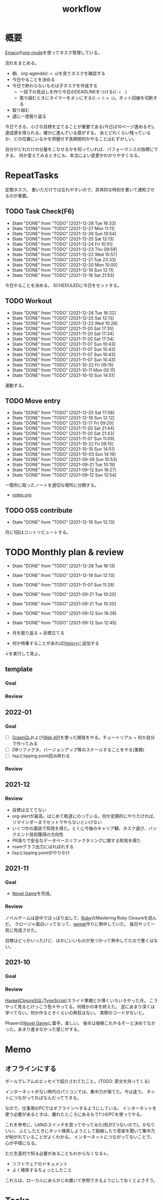 :PROPERTIES:
:ID:       fad0d446-fe06-4614-af63-a0c5ecc11c9c
:END:
#+title: workflow
* 概要
[[id:1ad8c3d5-97ba-4905-be11-e6f2626127ad][Emacs]]の[[id:7e85e3f3-a6b9-447e-9826-307a3618dac8][org-mode]]を使ってタスク管理している。

流れをまとめる。

- 朝、org-agenda(~C-c a~)を見てタスクを確認する
- 今日やることを決める
- 今日で終わらないものは子タスクを作成する
  - 一段下の見出しを作り今日のDEADLINEをつける(~C-c .~)
  - 取り組むときにタイマーをオンにする(~C-c C-x i~)。ネット回線を切断する
- 取り組む
- 週に一度振り返る

今日できる、小さな目標を立てることが重要である(今日は10ページ進めるぞ)。
達成感を得られる。確かに進んでいる感がする。
あとどれくらい残っているか、どの位置にいるかを把握せず長期間何かやることはむずかしい。

自分がどれだけの分量をこなせるかを知っていれば、パフォーマンスの指標にできる。
何か変えてみるときにも、本当によい変更かわかりやすくなる。
* RepeatTasks
定期タスク。
書いただけでは忘れやすいので、具体的な時刻を書いて通知させるのが重要。
** TODO Task Check(F6)
SCHEDULED: <2021-12-29 Wed 10:00 +1d>
:PROPERTIES:
:LAST_REPEAT: [2021-12-28 Tue 16:33]
:END:
- State "DONE"       from "TODO"       [2021-12-28 Tue 16:33]
- State "DONE"       from "TODO"       [2021-12-27 Mon 11:11]
- State "DONE"       from "TODO"       [2021-12-26 Sun 10:54]
- State "DONE"       from "TODO"       [2021-12-25 Sat 12:13]
- State "DONE"       from "TODO"       [2021-12-24 Fri 10:51]
- State "DONE"       from "TODO"       [2021-12-23 Thu 09:59]
- State "DONE"       from "TODO"       [2021-12-22 Wed 10:57]
- State "DONE"       from "TODO"       [2021-12-21 Tue 23:33]
- State "DONE"       from "TODO"       [2021-12-20 Mon 10:00]
- State "DONE"       from "TODO"       [2021-12-19 Sun 12:11]
- State "DONE"       from "TODO"       [2021-12-18 Sat 21:53]

今日やることを決める。
SCHEDULEDに今日をセットする。
** TODO Workout
SCHEDULED: <2021-12-31 Fri 10:00 +3d>
:PROPERTIES:
:LAST_REPEAT: [2021-12-28 Tue 16:32]
:END:
- State "DONE"       from "TODO"       [2021-12-28 Tue 16:32]
- State "DONE"       from "TODO"       [2021-12-25 Sat 12:13]
- State "DONE"       from "TODO"       [2021-12-22 Wed 10:26]
- State "DONE"       from "TODO"       [2021-11-20 Sat 17:35]
- State "DONE"       from "TODO"       [2021-11-20 Sat 17:34]
- State "DONE"       from "TODO"       [2021-11-20 Sat 17:34]
- State "DONE"       from "TODO"       [2021-11-07 Sun 10:43]
- State "DONE"       from "TODO"       [2021-11-07 Sun 10:43]
- State "DONE"       from "TODO"       [2021-11-07 Sun 10:43]
- State "DONE"       from "TODO"       [2021-11-07 Sun 10:43]
- State "DONE"       from "TODO"       [2021-10-22 Fri 09:15]
- State "DONE"       from "TODO"       [2021-10-11 Mon 00:11]
- State "DONE"       from "TODO"       [2021-10-10 Sun 14:51]

運動する。
** TODO Move entry
SCHEDULED: <2022-01-01 Sat 11:00 +1w>
:PROPERTIES:
:LAST_REPEAT: [2021-12-25 Sat 17:58]
:END:
- State "DONE"       from "TODO"       [2021-12-25 Sat 17:58]
- State "DONE"       from "TODO"       [2021-12-19 Sun 12:12]
- State "DONE"       from "TODO"       [2021-12-17 Fri 09:20]
- State "DONE"       from "TODO"       [2021-11-20 Sat 21:44]
- State "DONE"       from "TODO"       [2021-11-20 Sat 21:43]
- State "DONE"       from "TODO"       [2021-11-07 Sun 11:09]
- State "DONE"       from "TODO"       [2021-10-22 Fri 09:15]
- State "DONE"       from "TODO"       [2021-10-10 Sun 14:51]
- State "DONE"       from "TODO"       [2021-10-03 Sun 14:19]
- State "DONE"       from "TODO"       [2021-09-26 Sun 15:53]
- State "DONE"       from "TODO"       [2021-09-21 Tue 10:19]
- State "DONE"       from "TODO"       [2021-09-12 Sun 18:27]
- State "DONE"       from "TODO"       [2021-09-12 Sun 12:54]

一箇所に取ったノートを適切な場所に分類する。
- [[file:~/Dropbox/junk/diary/org-journal/todo.org][notes.org]]
** TODO OSS contribute
SCHEDULED: <2022-01-01 Sat 10:00 +1m>
:PROPERTIES:
:LAST_REPEAT: [2021-12-19 Sun 12:13]
:END:
- State "DONE"       from "TODO"       [2021-12-19 Sun 12:13]
月に1回はコントリビュートする。
* TODO Monthly plan & review
SCHEDULED: <2022-01-28 Fri 12:00 +1m>
:PROPERTIES:
:LAST_REPEAT: [2021-12-28 Tue 18:13]
:END:
- State "DONE"       from "TODO"       [2021-12-28 Tue 18:13]
- State "DONE"       from "TODO"       [2021-12-19 Sun 12:13]
- State "DONE"       from "TODO"       [2021-11-07 Sun 11:29]
- State "DONE"       from "TODO"       [2021-09-21 Tue 10:20]
- State "DONE"       from "TODO"       [2021-09-21 Tue 10:20]
- State "DONE"       from "TODO"       [2021-09-12 Sun 18:26]
- State "DONE"       from "TODO"       [2021-09-12 Sun 12:45]

- 月を振り返る + 目標立てる
- 何か特筆することがあれば[[id:a0f58a2a-e92d-496e-9c81-dc5401ab314f][History]]に追加する

↓を実行して見よ。
#+BEGIN: clocktable :maxlevel 3 :scope agenda :tags "" :block lastmonth :step week :stepskip0 true :fileskip0 true
#+END
** template
*** Goal
*** Review
** 2022-01
*** Goal
- [ ] [[id:b4f456cf-d250-4877-ac4c-4b03144392f0][GraphQL]]および[[id:c7052a0d-0714-409a-86a7-4d4770240ada][Web API]]を使った開発をやる。チュートリアル + 何か自分で作ってみる
- [ ] DBリファクタ、バージョンアップ等のスケールすることをやる(業務)
- [ ] lispとtipping point読み終わる
*** Review
** 2021-12
*** Review
- 目標は立ててない
- org-alertが最高。はじめて軌道にのっている。何か定期的にやりたければ、リマインダーまでセットでやらないといけない
- いくつかの面談で知見を得た。とくに今後のキャリア観、タスク選び、バックエンド技術獲得の方向性
- PR漁りで安全なデータベースリファクタリングに関する知見を得た
- roamグラフ出力にほれぼれする
- lispとtipping pointがやりかけ
** 2021-11
*** Goal
- [[id:ed146d63-0e55-4008-98e8-2a2f1f7329b5][Novel Game]]を完成。
*** Review
ノベルゲームは途中でほっぽり出して、[[id:cfd092c4-1bb2-43d3-88b1-9f647809e546][Ruby]]のMastering Ruby Closureを読んだ。
クロージャ面白いってなって、[[id:353d28c5-f878-4af8-81ff-95bfe4a630f5][gemat]]作りに熱中していた。
毎日やって一気に完成させた。

目標はどっかいったけど、ほかにいいものが見つかって熱中してたので悪くはない。
** 2021-10
*** Goal
*** Review
[[id:c4c3816f-e03f-41a8-9a97-ddcfd3d738ff][Haskell]]/[[id:6218deb2-43df-473a-8cdf-910c47edd801][Clojure]]/[[id:8b69b8d4-1612-4dc5-8412-96b431fdd101][SQL]]/[[id:ad1527ee-63b3-4a9b-a553-10899f57c234][TypeScript]]/スライド準備とか薄くいろいろやった月。
こうやって見るとけっこう色々やってる。何冊かの本を終えた。
逆にあまり深くは学べてない。何か作るときくらいの熱狂はない。
実際のコードがないと。

Phaserの[[id:ed146d63-0e55-4008-98e8-2a2f1f7329b5][Novel Game]]に着手。楽しい。
後半は毎朝これやるぞーと決めてなかった。あまり進まなかった感じがする。
* Memo
** オフラインにする
ポールグレアムのエッセイで紹介されてたこと。(TODO: 原文を持ってくる)

インターネットがない時代のパソコンでは、集中力が保てた。今は違う。
ネットにつながってればなんだってできる。

なので、仕事用のPCではオフラインへするようにしている。
インターネットを使う必要があるときは、離れたところにあるもう1つのPCを使ってやる。

これを参考に、LANのスイッチを買ってやってみた(机が2つないので)。かなりいい。
ふとしたときにネット検索しようとして脱線したり音楽を聞いて集中力が削がれていることがよくわかる。
インターネットにつながってないことで、心が平穏になる。

ただ生産的で知る必要があることもわからなくなる↓。

- ソフトウェアのドキュメント
- よく検索するちょっとしたこと

これらは、ローカルにあらかじめ置いて参照できるようにしておくとよさそう。
* Tasks
* Archive
** DONE タスク状況をレポート化する
CLOSED: [2021-09-12 Sun 18:18]
:LOGBOOK:
CLOCK: [2021-09-12 Sun 15:32]--[2021-09-12 Sun 15:57] =>  0:25
CLOCK: [2021-09-12 Sun 14:47]--[2021-09-12 Sun 15:12] =>  0:25
CLOCK: [2021-09-12 Sun 13:51]--[2021-09-12 Sun 14:16] =>  0:25
:END:
週ごとで作成できると面白そう。
今週doneしたやつ、タスクでかかった時間の総計。
** DONE よく使うagenda viewを一発で開けるようにする
CLOSED: [2021-09-12 Sun 18:19]
- [[https://orgmode.org/manual/Exporting-Agenda-Views.html][Exporting Agenda Views (The Org Manual)]]

week, log-modeを自動的に選択してほしい。

